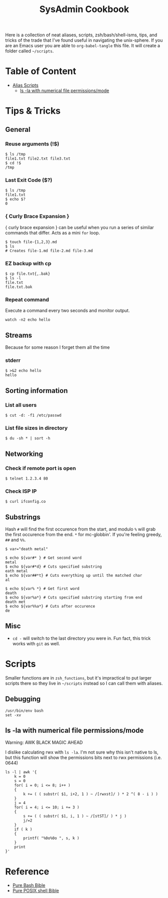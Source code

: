 :PROPERTIES:
:TOC:      :include all :force (depth) :ignore (this) :local (depth)
:END:
#+TITLE: SysAdmin Cookbook

Here is a collection of neat aliases, scripts, zsh/bash/shell-isms, tips, and tricks of the trade that I've found useful in navigating the unix-sphere. If you are an Emacs user you are able to ~org-babel-tangle~ this file. It will create a folder called =~/scripts=.

* Table of Content
:PROPERTIES:
:TOC:      :include all :force (depth) :ignore (this) :local (depth)
:END:
:CONTENTS:
- [[#alias-scripts][Alias Scripts]]
  - [[#ls--la-with-numerical-file-permissionsmode][ls -la with numerical file permissions/mode]]
:END:
  
* Tips & Tricks
** General
*** Reuse arguments (!$)
#+begin_src shell
$ ls /tmp
file1.txt file2.txt file3.txt
$ cd !$
/tmp
#+end_src
*** Last Exit Code ($?)
#+begin_src shell
$ ls /tmp
file1.txt
$ echo $?
0
#+end_src
*** { Curly Brace Expansion }
{ curly brace expansion } can be useful when you run a series of similar commands that differ. Acts as a mini =for= loop.
  #+begin_src shell
  $ touch file-{1,2,3}.md
  $ ls
  # Creates file-1.md file-2.md file-3.md
  #+end_src
*** EZ backup with cp
#+begin_src shell
$ cp file.txt{,.bak}
$ ls -l
file.txt
file.txt.bak
#+end_src
*** Repeat command
Execute a command every two seconds and monitor output.
#+begin_src shell
watch -n2 echo hello
#+end_src

** Streams
Because for some reason I forget them all the time
*** stderr
#+begin_src shell
$ >&2 echo hello
hello
#+end_src

** Sorting information 
*** List all users
#+begin_src shell
$ cut -d: -f1 /etc/passwd
#+end_src

*** List file sizes in directory
#+begin_src shell
$ du -sh * | sort -h
#+end_src

** Networking
*** Check if remote port is open
#+begin_src shell
$ telnet 1.2.3.4 80
#+end_src

*** Check ISP IP
#+begin_src shell
$ curl ifconfig.co
#+end_src

** Substrings
Hash =#= will find the first occurence from the start, and modulo =%= will grab the first occurence from the end. =*= for mc-globbin'. If you're feeling greedy, =##= and =%%=. 
#+begin_src shell
$ var="death metal"

$ echo ${var#* } # Get second word
metal
$ echo ${var#*d} # Cuts specified substring 
eath metal
$ echo ${var##*t} # Cuts everything up until the matched char
al

$ echo ${var% *} # Get first word
death
$ echo ${var%a*} # Cuts specified substring starting from end
death met
$ echo ${var%%a*} # Cuts after occurence
de
#+end_src

** Misc
- =cd -= will switch to the last directory you were in. Fun fact, this trick works with =git= as well.
     
* Scripts
Smaller functions are in =zsh_functions=, but it's impractical to put larger scripts there so they live in =~/scripts= instead so I can call them with aliases. 

** Debugging
#+begin_src shell
/usr/bin/env bash
set -xv
#+end_src

** ls -la with numerical file permissions/mode
Warning: AWK BLACK MAGIC AHEAD

I dislike calculating rwx with =ls -la=. I'm not sure why this isn't native to ls, but this function will show the permissions bits next to rwx permissions (i.e. 0644)
#+begin_src shell :tangle ~/scripts/ls-with-file-mode-bits.sh :mkdirp yes
ls -l | awk '{
    k = 0
    s = 0
    for( i = 0; i <= 8; i++ )
    {
        k += ( ( substr( $1, i+2, 1 ) ~ /[rwxst]/ ) * 2 ^( 8 - i ) )
    }
    j = 4 
    for( i = 4; i <= 10; i += 3 )
    {
        s += ( ( substr( $1, i, 1 ) ~ /[stST]/ ) * j )
        j/=2
    }
    if ( k )
    {
        printf( "%0o%0o ", s, k )
    }
    print
}'
#+end_src

* Reference
- [[https://github.com/dylanaraps/pure-bash-bible][Pure Bash Bible]]
- [[https://github.com/dylanaraps/pure-sh-bible][Pure POSIX shell Bible]]
